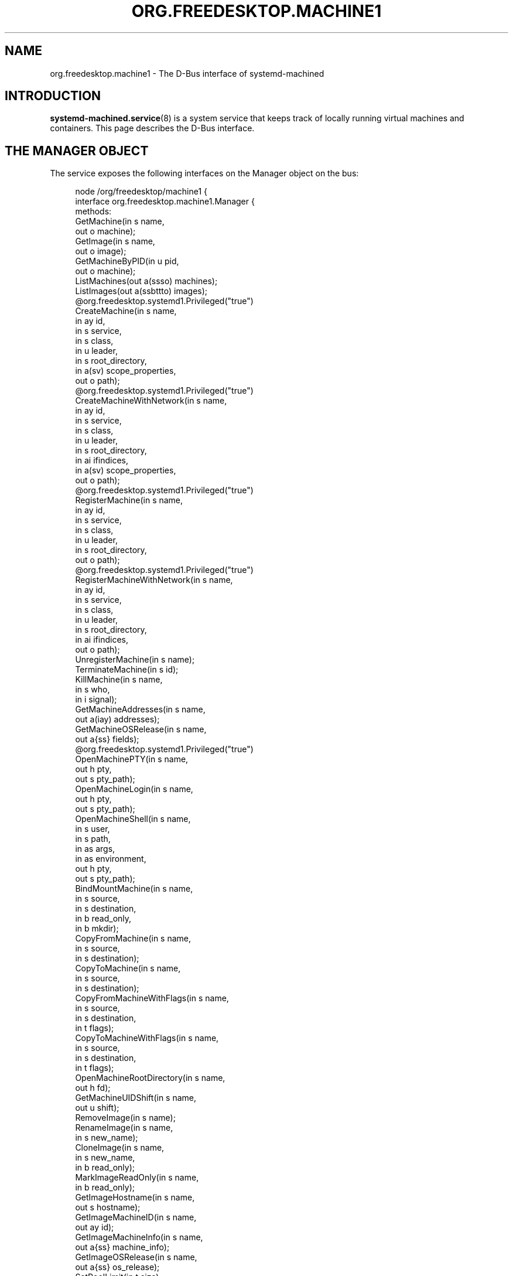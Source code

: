 '\" t
.TH "ORG\&.FREEDESKTOP\&.MACHINE1" "5" "" "systemd 252" "org.freedesktop.machine1"
.\" -----------------------------------------------------------------
.\" * Define some portability stuff
.\" -----------------------------------------------------------------
.\" ~~~~~~~~~~~~~~~~~~~~~~~~~~~~~~~~~~~~~~~~~~~~~~~~~~~~~~~~~~~~~~~~~
.\" http://bugs.debian.org/507673
.\" http://lists.gnu.org/archive/html/groff/2009-02/msg00013.html
.\" ~~~~~~~~~~~~~~~~~~~~~~~~~~~~~~~~~~~~~~~~~~~~~~~~~~~~~~~~~~~~~~~~~
.ie \n(.g .ds Aq \(aq
.el       .ds Aq '
.\" -----------------------------------------------------------------
.\" * set default formatting
.\" -----------------------------------------------------------------
.\" disable hyphenation
.nh
.\" disable justification (adjust text to left margin only)
.ad l
.\" -----------------------------------------------------------------
.\" * MAIN CONTENT STARTS HERE *
.\" -----------------------------------------------------------------
.SH "NAME"
org.freedesktop.machine1 \- The D\-Bus interface of systemd\-machined
.SH "INTRODUCTION"
.PP
\fBsystemd-machined.service\fR(8)
is a system service that keeps track of locally running virtual machines and containers\&. This page describes the D\-Bus interface\&.
.SH "THE MANAGER OBJECT"
.PP
The service exposes the following interfaces on the Manager object on the bus:
.sp
.if n \{\
.RS 4
.\}
.nf
node /org/freedesktop/machine1 {
  interface org\&.freedesktop\&.machine1\&.Manager {
    methods:
      GetMachine(in  s name,
                 out o machine);
      GetImage(in  s name,
               out o image);
      GetMachineByPID(in  u pid,
                      out o machine);
      ListMachines(out a(ssso) machines);
      ListImages(out a(ssbttto) images);
      @org\&.freedesktop\&.systemd1\&.Privileged("true")
      CreateMachine(in  s name,
                    in  ay id,
                    in  s service,
                    in  s class,
                    in  u leader,
                    in  s root_directory,
                    in  a(sv) scope_properties,
                    out o path);
      @org\&.freedesktop\&.systemd1\&.Privileged("true")
      CreateMachineWithNetwork(in  s name,
                               in  ay id,
                               in  s service,
                               in  s class,
                               in  u leader,
                               in  s root_directory,
                               in  ai ifindices,
                               in  a(sv) scope_properties,
                               out o path);
      @org\&.freedesktop\&.systemd1\&.Privileged("true")
      RegisterMachine(in  s name,
                      in  ay id,
                      in  s service,
                      in  s class,
                      in  u leader,
                      in  s root_directory,
                      out o path);
      @org\&.freedesktop\&.systemd1\&.Privileged("true")
      RegisterMachineWithNetwork(in  s name,
                                 in  ay id,
                                 in  s service,
                                 in  s class,
                                 in  u leader,
                                 in  s root_directory,
                                 in  ai ifindices,
                                 out o path);
      UnregisterMachine(in  s name);
      TerminateMachine(in  s id);
      KillMachine(in  s name,
                  in  s who,
                  in  i signal);
      GetMachineAddresses(in  s name,
                          out a(iay) addresses);
      GetMachineOSRelease(in  s name,
                          out a{ss} fields);
      @org\&.freedesktop\&.systemd1\&.Privileged("true")
      OpenMachinePTY(in  s name,
                     out h pty,
                     out s pty_path);
      OpenMachineLogin(in  s name,
                       out h pty,
                       out s pty_path);
      OpenMachineShell(in  s name,
                       in  s user,
                       in  s path,
                       in  as args,
                       in  as environment,
                       out h pty,
                       out s pty_path);
      BindMountMachine(in  s name,
                       in  s source,
                       in  s destination,
                       in  b read_only,
                       in  b mkdir);
      CopyFromMachine(in  s name,
                      in  s source,
                      in  s destination);
      CopyToMachine(in  s name,
                    in  s source,
                    in  s destination);
      CopyFromMachineWithFlags(in  s name,
                               in  s source,
                               in  s destination,
                               in  t flags);
      CopyToMachineWithFlags(in  s name,
                             in  s source,
                             in  s destination,
                             in  t flags);
      OpenMachineRootDirectory(in  s name,
                               out h fd);
      GetMachineUIDShift(in  s name,
                         out u shift);
      RemoveImage(in  s name);
      RenameImage(in  s name,
                  in  s new_name);
      CloneImage(in  s name,
                 in  s new_name,
                 in  b read_only);
      MarkImageReadOnly(in  s name,
                        in  b read_only);
      GetImageHostname(in  s name,
                       out s hostname);
      GetImageMachineID(in  s name,
                        out ay id);
      GetImageMachineInfo(in  s name,
                          out a{ss} machine_info);
      GetImageOSRelease(in  s name,
                        out a{ss} os_release);
      SetPoolLimit(in  t size);
      SetImageLimit(in  s name,
                    in  t size);
      CleanPool(in  s mode,
                out a(st) images);
      MapFromMachineUser(in  s name,
                         in  u uid_inner,
                         out u uid_outer);
      MapToMachineUser(in  u uid_outer,
                       out s machine_name,
                       out o machine_path,
                       out u uid_inner);
      MapFromMachineGroup(in  s name,
                          in  u gid_inner,
                          out u gid_outer);
      MapToMachineGroup(in  u gid_outer,
                        out s machine_name,
                        out o machine_path,
                        out u gid_inner);
    signals:
      MachineNew(s machine,
                 o path);
      MachineRemoved(s machine,
                     o path);
    properties:
      @org\&.freedesktop\&.DBus\&.Property\&.EmitsChangedSignal("false")
      readonly s PoolPath = \*(Aq\&.\&.\&.\*(Aq;
      @org\&.freedesktop\&.DBus\&.Property\&.EmitsChangedSignal("false")
      readonly t PoolUsage = \&.\&.\&.;
      @org\&.freedesktop\&.DBus\&.Property\&.EmitsChangedSignal("false")
      readonly t PoolLimit = \&.\&.\&.;
  };
  interface org\&.freedesktop\&.DBus\&.Peer { \&.\&.\&. };
  interface org\&.freedesktop\&.DBus\&.Introspectable { \&.\&.\&. };
  interface org\&.freedesktop\&.DBus\&.Properties { \&.\&.\&. };
};
    
.fi
.if n \{\
.RE
.\}













































.SS "Methods"
.PP
\fBGetMachine()\fR
may be used to get the machine object path for the machine with the specified name\&. Similarly,
\fBGetMachineByPID()\fR
gets the machine object the specified PID belongs to if there is any\&.
.PP
\fBGetImage()\fR
may be used to get the image object path of the image with the specified name\&.
.PP
\fBListMachines()\fR
returns an array of all currently registered machines\&. The structures in the array consist of the following fields: machine name, machine class, an identifier for the service that registered the machine and the machine object path\&.
.PP
\fBListImages()\fR
returns an array of all currently known images\&. The structures in the array consist of the following fields: image name, type, read\-only flag, creation time, modification time, current disk space, and image object path\&.
.PP
\fBCreateMachine()\fR
may be used to register a new virtual machine or container with
\fBsystemd\-machined\fR, creating a scope unit for it\&. It accepts the following arguments: a machine name chosen by the registrar, an optional UUID as a 32 byte array, a string that identifies the service that registers the machine, a class string, the PID of the leader process of the machine, an optional root directory of the container, and an array of additional properties to use for the scope registration\&. The virtual machine name must be suitable as a hostname, and hence should follow the usual DNS hostname rules, as well as the Linux hostname restrictions\&. Specifically, only 7 bit ASCII is permitted, a maximum length of 64 characters is enforced, only characters from the set
"a\-zA\-Z0\-9\-_\&."
are allowed, the name may not begin with a dot, and it may not contain two dots immediately following each other\&. Container and VM managers should ideally use the hostname used internally in the machine for this parameter\&. This recommendation is made in order to make the machine name naturally resolvable using
\fBnss-mymachines\fR(8)\&. If a container manager needs to embed characters outside of the indicated range, escaping is required, possibly using
"_"
as the escape character\&. Another (somewhat natural) option would be to utilize Internet IDNA encoding\&. The UUID is passed as a 32 byte array or, if no suitable UUID is available, an empty array (zero length) or zeroed out array shall be passed\&. The UUID should identify the virtual machine/container uniquely and should ideally be the same UUID that
/etc/machine\-id
in the VM/container is initialized from\&. The service string can be free\-form, but it is recommended to pass a short lowercase identifier like
"systemd\-nspawn",
"libvirt\-lxc"
or similar\&. The class string should be either
"container"
or
"vm"
indicating whether the machine to register is of the respective class\&. The leader PID should be the host PID of the init process of the container or the encapsulating process of the VM\&. If the root directory of the container is known and available in the host\*(Aqs hierarchy, it should be passed\&. Otherwise, pass the empty string instead\&. Finally, the scope properties are passed as array in the same way as to PID1\*(Aqs
\fBStartTransientUnit()\fR
method\&. Calling this method will internally register a transient scope unit for the calling client (utilizing the passed scope_properties) and move the leader PID into it\&. The method returns an object path for the registered machine object that implements the
org\&.freedesktop\&.machine1\&.Machine
interface (see below)\&. Also see the
\m[blue]\fBNew Control Group Interfaces\fR\m[]\&\s-2\u[1]\d\s+2
for details about scope units and how to alter resource control settings on the created machine at runtime\&.
.PP
\fBRegisterMachine()\fR
is similar to
\fBCreateMachine()\fR\&. However, it only registers a machine and does not create a scope unit for it\&. Instead, the caller\*(Aqs unit is registered\&. We recommend to only use this method for container or VM managers that are run multiple times, one instance for each container/VM they manage, and are invoked as system services\&.
.PP
\fBCreateMachineWithNetwork()\fR
and
\fBRegisterMachineWithNetwork()\fR
are similar to
\fBCreateMachine()\fR
and
\fBRegisterMachine()\fR
but take an extra argument: an array of network interface indices that point towards the virtual machine or container\&. The interface indices should reference one or more network interfaces on the host that can be used to communicate with the guest\&. Commonly, the passed interface index refers to the host side of a "veth" link (in case of containers), a "tun"/"tap" link (in case of VMs), or the host side of a bridge interface that bridges access to the VM/container interfaces\&. Specifying this information is useful to enable support for link\-local IPv6 communication to the machines since the scope field of sockaddr_in6 can be initialized by the specified ifindex\&.
\fBnss-mymachines\fR(8)
makes use of this information\&.
.PP
\fBKillMachine()\fR
sends a UNIX signal to the machine\*(Aqs processes\&. As its arguments, it takes a machine name (as originally passed to
\fBCreateMachine()\fR
or returned by
\fBListMachines()\fR), an identifier that specifies what precisely to send the signal to (either
"leader"
or
"all"), and a numeric UNIX signal integer\&.
.PP
\fBTerminateMachine()\fR
terminates a virtual machine, killing its processes\&. It takes a machine name as its only argument\&.
.PP
\fBGetMachineAddresses()\fR
retrieves the IP addresses of a container\&. This method returns an array of pairs consisting of an address family specifier (\fBAF_INET\fR
or
\fBAF_INET6\fR) and a byte array containing the addresses\&. This is only supported for containers that make use of network namespacing\&.
.PP
\fBGetMachineOSRelease()\fR
retrieves the OS release information of a container\&. This method returns an array of key value pairs read from the
\fBos-release\fR(5)
file in the container and is useful to identify the operating system used in a container\&.
.PP
\fBOpenMachinePTY()\fR
allocates a pseudo TTY in the container and returns a file descriptor and its path\&. This is equivalent to transitioning into the container and invoking
\fBposix_openpt\fR(3)\&.
.PP
\fBOpenMachineLogin()\fR
allocates a pseudo TTY in the container and ensures that a getty login prompt of the container is running on the other end\&. It returns the file descriptor of the PTY and the PTY path\&. This is useful for acquiring a pty with a login prompt from the container\&.
.PP
\fBOpenMachineShell()\fR
allocates a pseudo TTY in the container, as the specified user, and invokes the executable at the specified path with a list of arguments (starting from argv[0]) and an environment block\&. It then returns the file descriptor of the PTY and the PTY path\&.
.PP
\fBBindMountMachine()\fR
bind mounts a file or directory from the host into the container\&. Its arguments consist of a machine name, the source directory on the host, the destination directory in the container, and two booleans, one indicating whether the bind mount shall be read\-only, the other indicating whether the destination mount point shall be created first, if it is missing\&.
.PP
\fBCopyFromMachine()\fR
copies files or directories from a container into the host\&. It takes a container name, a source directory in the container and a destination directory on the host as arguments\&.
\fBCopyToMachine()\fR
does the opposite and copies files from a source directory on the host into a destination directory in the container\&.
\fBCopyFromMachineWithFlags()\fR
and
\fBCopyToMachineWithFlags\fR
do the same but take an additional flags argument\&.
.PP
\fBRemoveImage()\fR
removes the image with the specified name\&.
.PP
\fBRenameImage()\fR
renames the specified image\&.
.PP
\fBCloneImage()\fR
clones the specified image under a new name\&. It also takes a boolean argument indicating whether the resulting image shall be read\-only or not\&.
.PP
\fBMarkImageReadOnly()\fR
toggles the read\-only flag of an image\&.
.PP
\fBSetPoolLimit()\fR
sets an overall quota limit on the pool of images\&.
.PP
\fBSetImageLimit()\fR
sets a per\-image quota limit\&.
.PP
\fBMapFromMachineUser()\fR,
\fBMapToMachineUser()\fR,
\fBMapFromMachineGroup()\fR, and
\fBMapToMachineGroup()\fR
may be used to map UIDs/GIDs from the host user namespace to a container user namespace or vice versa\&.
.SS "Signals"
.PP
\fBMachineNew\fR
and
\fBMachineRemoved\fR
are sent whenever a new machine is registered or removed\&. These signals carry the machine name and the object path to the corresponding
org\&.freedesktop\&.machine1\&.Machine
interface (see below)\&.
.SS "Properties"
.PP
\fIPoolPath\fR
specifies the file system path where images are written to\&.
.PP
\fIPoolUsage\fR
specifies the current usage size of the image pool in bytes\&.
.PP
\fIPoolLimit\fR
specifies the size limit of the image pool in bytes\&.
.SH "MACHINE OBJECTS"
.sp
.if n \{\
.RS 4
.\}
.nf
node /org/freedesktop/machine1/machine/rawhide {
  interface org\&.freedesktop\&.machine1\&.Machine {
    methods:
      Terminate();
      Kill(in  s who,
           in  i signal);
      GetAddresses(out a(iay) addresses);
      GetOSRelease(out a{ss} fields);
      GetUIDShift(out u shift);
      OpenPTY(out h pty,
              out s pty_path);
      OpenLogin(out h pty,
                out s pty_path);
      OpenShell(in  s user,
                in  s path,
                in  as args,
                in  as environment,
                out h pty,
                out s pty_path);
      BindMount(in  s source,
                in  s destination,
                in  b read_only,
                in  b mkdir);
      CopyFrom(in  s source,
               in  s destination);
      CopyTo(in  s source,
             in  s destination);
      CopyFromWithFlags(in  s source,
                        in  s destination,
                        in  t flags);
      CopyToWithFlags(in  s source,
                      in  s destination,
                      in  t flags);
      OpenRootDirectory(out h fd);
    properties:
      @org\&.freedesktop\&.DBus\&.Property\&.EmitsChangedSignal("const")
      readonly s Name = \*(Aq\&.\&.\&.\*(Aq;
      @org\&.freedesktop\&.DBus\&.Property\&.EmitsChangedSignal("const")
      readonly ay Id = [\&.\&.\&.];
      @org\&.freedesktop\&.DBus\&.Property\&.EmitsChangedSignal("const")
      readonly t Timestamp = \&.\&.\&.;
      @org\&.freedesktop\&.DBus\&.Property\&.EmitsChangedSignal("const")
      readonly t TimestampMonotonic = \&.\&.\&.;
      @org\&.freedesktop\&.DBus\&.Property\&.EmitsChangedSignal("const")
      readonly s Service = \*(Aq\&.\&.\&.\*(Aq;
      @org\&.freedesktop\&.DBus\&.Property\&.EmitsChangedSignal("const")
      readonly s Unit = \*(Aq\&.\&.\&.\*(Aq;
      @org\&.freedesktop\&.DBus\&.Property\&.EmitsChangedSignal("const")
      readonly u Leader = \&.\&.\&.;
      @org\&.freedesktop\&.DBus\&.Property\&.EmitsChangedSignal("const")
      readonly s Class = \*(Aq\&.\&.\&.\*(Aq;
      @org\&.freedesktop\&.DBus\&.Property\&.EmitsChangedSignal("const")
      readonly s RootDirectory = \*(Aq\&.\&.\&.\*(Aq;
      @org\&.freedesktop\&.DBus\&.Property\&.EmitsChangedSignal("const")
      readonly ai NetworkInterfaces = [\&.\&.\&.];
      @org\&.freedesktop\&.DBus\&.Property\&.EmitsChangedSignal("false")
      readonly s State = \*(Aq\&.\&.\&.\*(Aq;
  };
  interface org\&.freedesktop\&.DBus\&.Peer { \&.\&.\&. };
  interface org\&.freedesktop\&.DBus\&.Introspectable { \&.\&.\&. };
  interface org\&.freedesktop\&.DBus\&.Properties { \&.\&.\&. };
};
    
.fi
.if n \{\
.RE
.\}


























.SS "Methods"
.PP
\fBTerminate()\fR
and
\fBKill()\fR
terminate/kill the machine\&. These methods take the same arguments as
\fBTerminateMachine()\fR
and
\fBKillMachine()\fR
on the Manager interface, respectively\&.
.PP
\fBGetAddresses()\fR
and
\fBGetOSRelease()\fR
get the IP address and OS release information from the machine\&. These methods take the same arguments as
\fBGetMachineAddresses()\fR
and
\fBGetMachineOSRelease()\fR
of the Manager interface, respectively\&.
.SS "Properties"
.PP
\fIName\fR
is the machine name as it was passed in during registration with
\fBCreateMachine()\fR
on the manager object\&.
.PP
\fIId\fR
is the machine UUID\&.
.PP
\fITimestamp\fR
and
\fITimestampMonotonic\fR
are the realtime and monotonic timestamps when the virtual machines where created in microseconds since the epoch\&.
.PP
\fIService\fR
contains a short string identifying the registering service as passed in during registration of the machine\&.
.PP
\fIUnit\fR
is the systemd scope or service unit name for the machine\&.
.PP
\fILeader\fR
is the PID of the leader process of the machine\&.
.PP
\fIClass\fR
is the class of the machine and is either the string "vm" (for real VMs based on virtualized hardware) or "container" (for light\-weight userspace virtualization sharing the same kernel as the host)\&.
.PP
\fIRootDirectory\fR
is the root directory of the container if it is known and applicable or the empty string\&.
.PP
\fINetworkInterfaces\fR
contains an array of network interface indices that point towards the container, the VM or the host\&. For details about this information see the description of
\fBCreateMachineWithNetwork()\fR
above\&.
.PP
\fIState\fR
is the state of the machine and is one of
"opening",
"running", or
"closing"\&. Note that the state machine is not considered part of the API and states might be removed or added without this being considered API breakage\&.
.SH "EXAMPLES"
.PP
\fBExample\ \&1.\ \&Introspect org\&.freedesktop\&.machine1\&.Manager on the bus\fR
.sp
.if n \{\
.RS 4
.\}
.nf
$ gdbus introspect \-\-system \e
  \-\-dest org\&.freedesktop\&.machine1 \e
  \-\-object\-path /org/freedesktop/machine1
      
.fi
.if n \{\
.RE
.\}
.PP
\fBExample\ \&2.\ \&Introspect org\&.freedesktop\&.machine1\&.Machine on the bus\fR
.sp
.if n \{\
.RS 4
.\}
.nf
$ gdbus introspect \-\-system \e
  \-\-dest org\&.freedesktop\&.machine1 \e
  \-\-object\-path /org/freedesktop/machine1/machine/rawhide
      
.fi
.if n \{\
.RE
.\}
.SH "VERSIONING"
.PP
These D\-Bus interfaces follow
\m[blue]\fBthe usual interface versioning guidelines\fR\m[]\&\s-2\u[2]\d\s+2\&.
.SH "NOTES"
.IP " 1." 4
New Control Group Interfaces
.RS 4
\%https://www.freedesktop.org/wiki/Software/systemd/ControlGroupInterface
.RE
.IP " 2." 4
the usual interface versioning guidelines
.RS 4
\%http://0pointer.de/blog/projects/versioning-dbus.html
.RE
